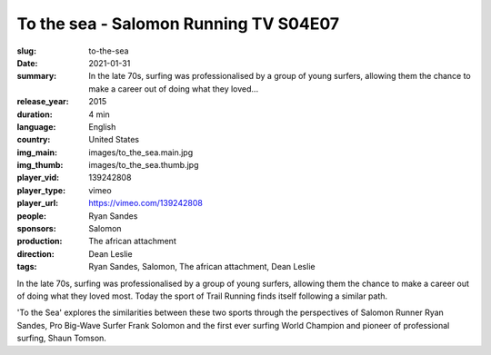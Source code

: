 To the sea - Salomon Running TV S04E07
######################################

:slug: to-the-sea
:date: 2021-01-31
:summary: In the late 70s, surfing was professionalised by a group of young surfers, allowing them the chance to make a career out of doing what they loved...
:release_year: 2015
:duration: 4 min
:language: English
:country: United States
:img_main: images/to_the_sea.main.jpg
:img_thumb: images/to_the_sea.thumb.jpg
:player_vid: 139242808
:player_type: vimeo
:player_url: https://vimeo.com/139242808
:people: Ryan Sandes
:sponsors: Salomon
:production: The african attachment
:direction: Dean Leslie
:tags: Ryan Sandes, Salomon, The african attachment, Dean Leslie

In the late 70s, surfing was professionalised by a group of young surfers, allowing them the chance to make a career out of doing what they loved most. Today the sport of Trail Running finds itself following a similar path.

'To the Sea' explores the similarities between these two sports through the perspectives of Salomon Runner Ryan Sandes, Pro Big-Wave Surfer Frank Solomon and the first ever surfing World Champion and pioneer of professional surfing, Shaun Tomson.
